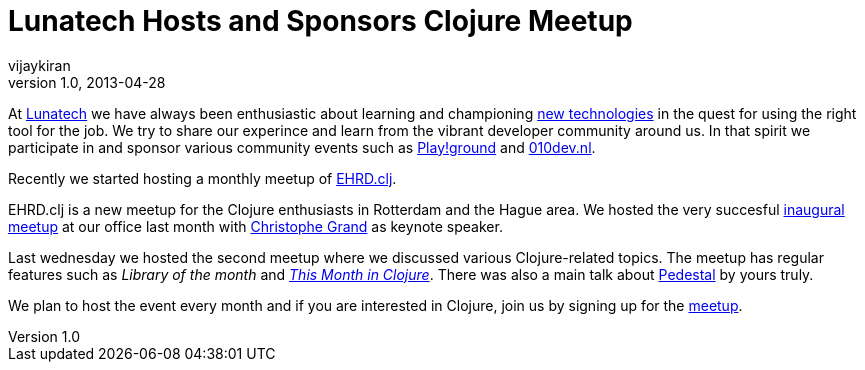 = Lunatech Hosts and Sponsors Clojure Meetup
vijaykiran
v1.0, 2013-04-28
:title: Lunatech Hosts and Sponsors Clojure Meetup
:tags: [event,clojure]

At http://lunatech.com[Lunatech] we have always been enthusiastic about
learning and championing
http://lunatech.com/services/technology-solutions[new technologies] in
the quest for using the right tool for the job. We try to share our
experince and learn from the vibrant developer community around us. In
that spirit we participate in and sponsor various community events such
as
https://blog.lunatech.com/posts/2011-08-02-first-playground-netherlands[Play!ground]
and http://010dev.nl[010dev.nl].

Recently we started hosting a monthly meetup of
http://www.ehrdclj.org[EHRD.clj].

EHRD.clj is a new meetup for the Clojure enthusiasts in Rotterdam and
the Hague area. We hosted the very succesful
http://www.ehrdclj.org/blog/first-meetup[inaugural meetup] at our office
last month with http://cgrand.net[Christophe Grand] as keynote speaker.

Last wednesday we hosted the second meetup where we discussed various
Clojure-related topics. The meetup has regular features such as _Library
of the month_ and
http://www.ehrdclj.org/blog/this-month-in-clojure-april[_This Month in
Clojure_]. There was also a main talk about http://pedestal.io[Pedestal]
by yours truly.

We plan to host the event every month and if you are interested in
Clojure, join us by signing up for the
http://meetup.ehrdclj.org[meetup].
